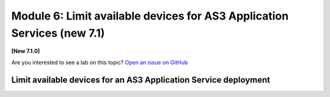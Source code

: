 Module 6: Limit available devices for AS3 Application Services (new 7.1)
========================================================================

**[New 7.1.0]**

Are you interested to see a lab on this topic? `Open an issue on GitHub`_

.. _Open an issue on GitHub: https://github.com/f5devcentral/f5-big-iq-lab/issues

.. image:: ../../pictures/under-construction-03.jpg
  :align: center
  :scale: 15%

Limit available devices for an AS3 Application Service deployment
^^^^^^^^^^^^^^^^^^^^^^^^^^^^^^^^^^^^^^^^^^^^^^^^^^^^^^^^^^^^^^^^^

